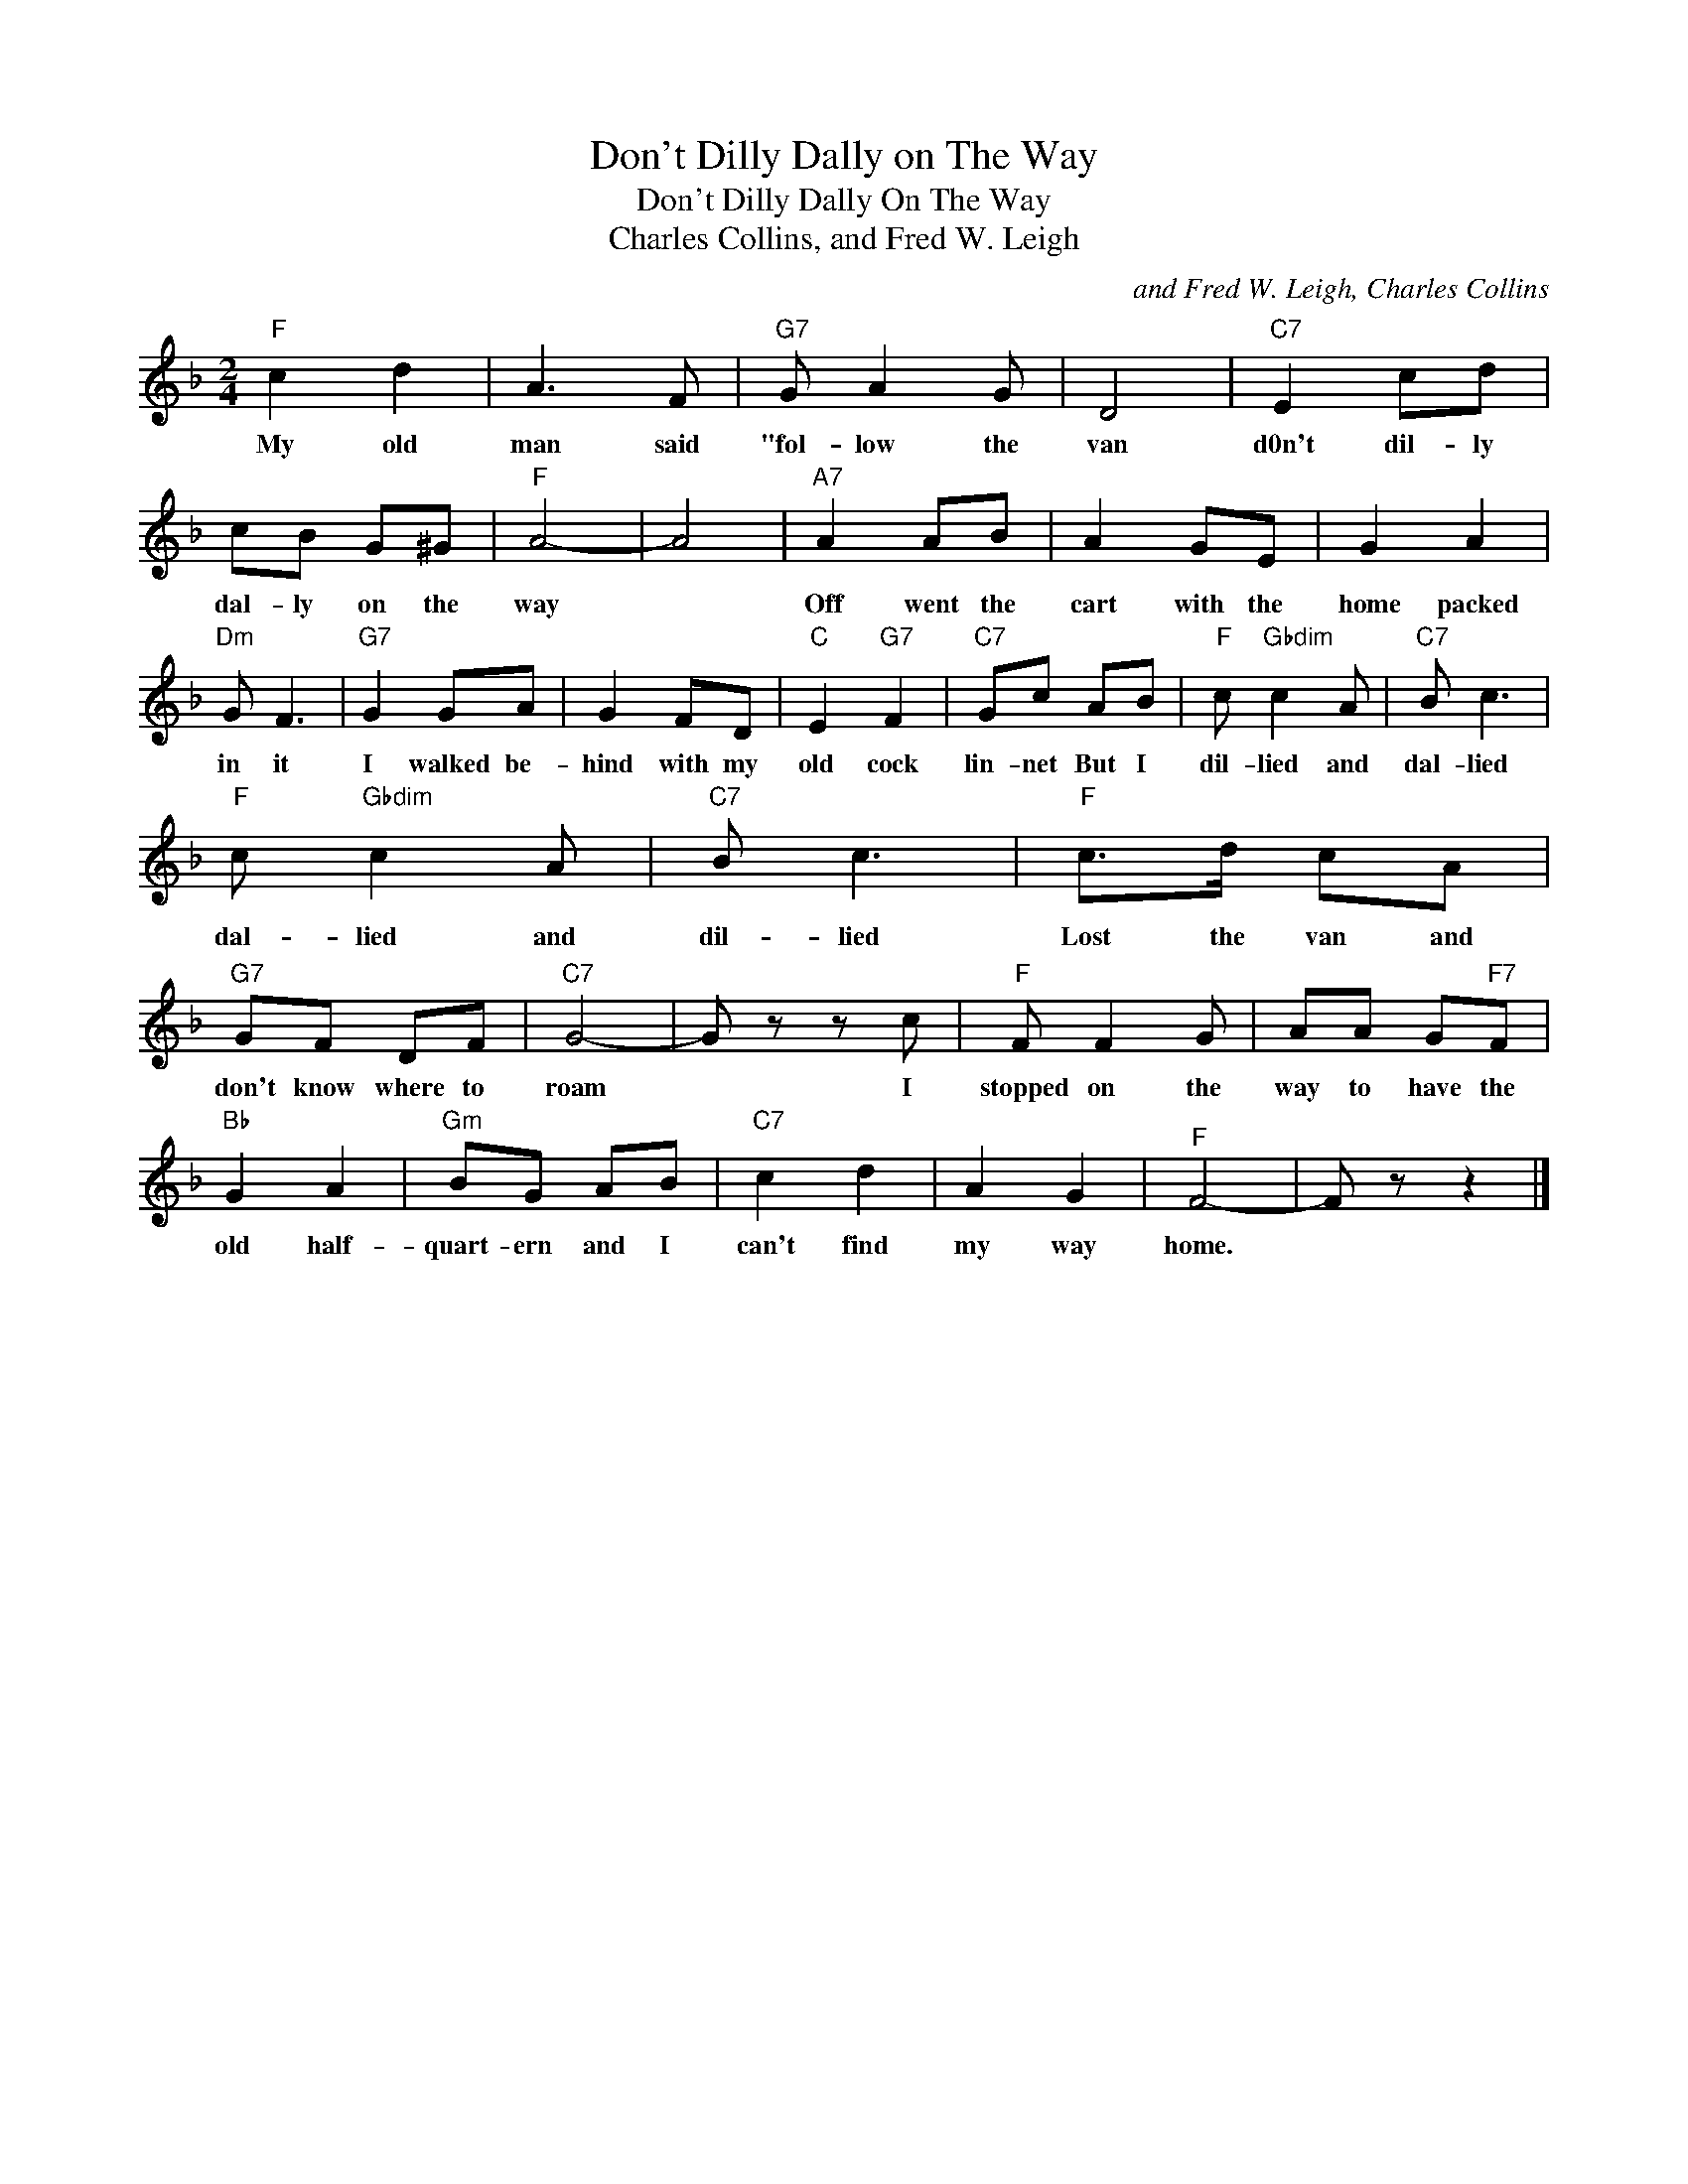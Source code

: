 X:1
T:Don't Dilly Dally on The Way
T:Don't Dilly Dally On The Way
T:Charles Collins, and Fred W. Leigh
C:and Fred W. Leigh, Charles Collins
Z:All Rights Reserved
L:1/8
M:2/4
K:F
V:1 treble 
%%MIDI program 40
%%MIDI control 7 100
%%MIDI control 10 64
V:1
"F" c2 d2 | A3 F |"G7" G A2 G | D4 |"C7" E2 cd | cB G^G |"F" A4- | A4 |"A7" A2 AB | A2 GE | G2 A2 | %11
w: My old|man said|"fol- low the|van|d0n't dil- ly|dal- ly on the|way||Off went the|cart with the|home packed|
"Dm" G F3 |"G7" G2 GA | G2 FD |"C" E2"G7" F2 |"C7" Gc AB |"F" c"Gbdim" c2 A |"C7" B c3 | %18
w: in it|I walked be-|hind with my|old cock|lin- net But I|dil- lied and|dal- lied|
"F" c"Gbdim" c2 A |"C7" B c3 |"F" c>d cA |"G7" GF DF |"C7" G4- | G z z c |"F" F F2 G | AA G"F7"F | %26
w: dal- lied and|dil- lied|Lost the van and|don't know where to|roam|* I|stopped on the|way to have the|
"Bb" G2 A2 |"Gm" BG AB |"C7" c2 d2 | A2 G2 |"^F" F4- | F z z2 |] %32
w: old half-|quart- ern and I|can't find|my way|home.||

